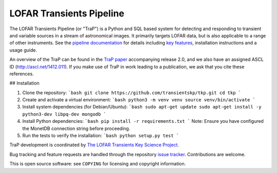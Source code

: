 LOFAR Transients Pipeline
=========================

.. image:: https://travis-ci.org/transientskp/tkp.svg?branch=master
    :target: https://travis-ci.org/transientskp/tkp

The LOFAR Transients Pipeline (or "TraP") is a Python and SQL based system for
detecting and responding to transient and variable sources in a stream of
astronomical images. It primarily targets LOFAR data, but is also applicable
to a range of other instruments.  See the `pipeline documentation`_ for
details including `key features`_, installation instructions and a
usage guide.

An overview of the TraP can be found in the `TraP paper`_ accompanying
release 2.0, and we also have an assigned ASCL ID (http://ascl.net/1412.011).
If you make use of TraP in work leading to a publication, we ask that you cite
these references.

## Installation

1.  Clone the repository:
    ```bash
    git clone https://github.com/transientskp/tkp.git
    cd tkp
    ```

2.  Create and activate a virtual environment:
    ```bash
    python3 -m venv venv
    source venv/bin/activate
    ```

3.  Install system dependencies (for Debian/Ubuntu):
    ```bash
    sudo apt-get update
    sudo apt-get install -y python3-dev libpq-dev mongodb
    ```

4.  Install Python dependencies:
    ```bash
    pip install -r requirements.txt
    ```
    Note: Ensure you have configured the MonetDB connection string before proceeding.

5.  Run the tests to verify the installation:
    ```bash
    python setup.py test
    ```

TraP development is coordinated by `The LOFAR Transients Key Science Project`_.

Bug tracking and feature requests are handled through the repository `issue
tracker`_. Contributions are welcome.

This is open source software: see ``COPYING`` for licensing and copyright
information.

.. _TraP paper: http://adsabs.harvard.edu/abs/2015arXiv150301526S
.. _The LOFAR Transients Key Science Project: http://www.transientskp.org/
.. _pipeline documentation: http://docs.transientskp.org/
.. _key features: http://tkp.readthedocs.org/en/latest/introduction.html#key-features
.. _issue tracker: https://github.com/transientskp/tkp/issues
